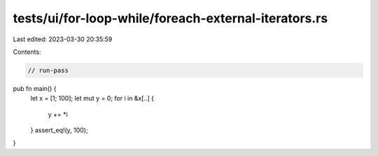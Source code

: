 tests/ui/for-loop-while/foreach-external-iterators.rs
=====================================================

Last edited: 2023-03-30 20:35:59

Contents:

.. code-block:: rs

    // run-pass

pub fn main() {
    let x = [1; 100];
    let mut y = 0;
    for i in &x[..] {
        y += *i
    }
    assert_eq!(y, 100);
}


